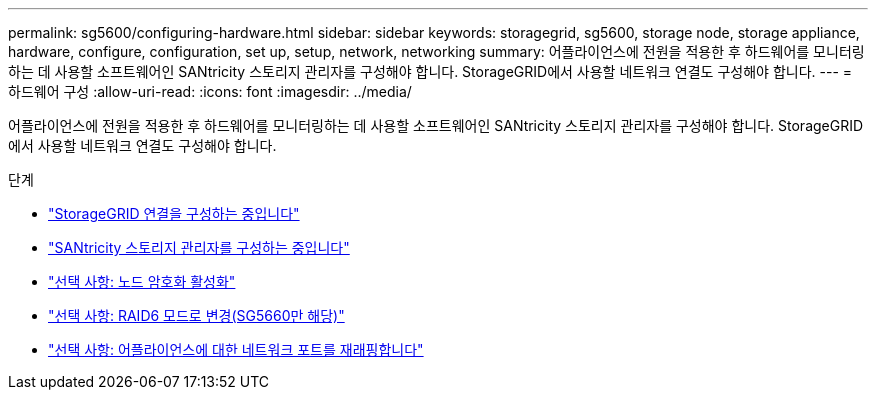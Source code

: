 ---
permalink: sg5600/configuring-hardware.html 
sidebar: sidebar 
keywords: storagegrid, sg5600, storage node, storage appliance, hardware, configure, configuration, set up, setup, network, networking 
summary: 어플라이언스에 전원을 적용한 후 하드웨어를 모니터링하는 데 사용할 소프트웨어인 SANtricity 스토리지 관리자를 구성해야 합니다. StorageGRID에서 사용할 네트워크 연결도 구성해야 합니다. 
---
= 하드웨어 구성
:allow-uri-read: 
:icons: font
:imagesdir: ../media/


[role="lead"]
어플라이언스에 전원을 적용한 후 하드웨어를 모니터링하는 데 사용할 소프트웨어인 SANtricity 스토리지 관리자를 구성해야 합니다. StorageGRID에서 사용할 네트워크 연결도 구성해야 합니다.

.단계
* link:configuring-storagegrid-connections.html["StorageGRID 연결을 구성하는 중입니다"]
* link:configuring-santricity-storage-manager.html["SANtricity 스토리지 관리자를 구성하는 중입니다"]
* link:optional-enabling-node-encryption.html["선택 사항: 노드 암호화 활성화"]
* link:optional-changing-to-raid6-mode-sg5660-only.html["선택 사항: RAID6 모드로 변경(SG5660만 해당)"]
* link:optional-remapping-network-ports-for-appliance-sg5600-and-sg5700.html["선택 사항: 어플라이언스에 대한 네트워크 포트를 재래핑합니다"]

